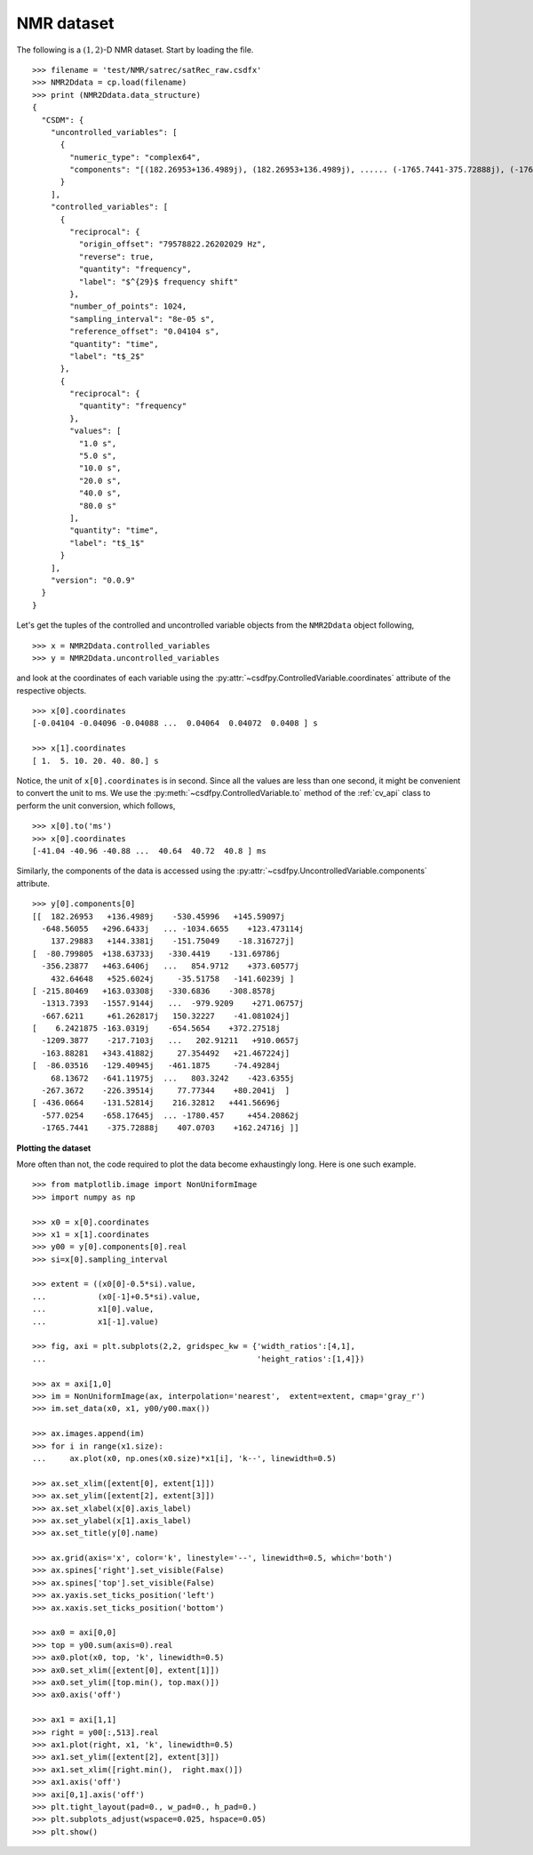 
NMR dataset
^^^^^^^^^^^

The following is a :math:`(1,2)`-D NMR dataset. Start by loading the
file. ::

    >>> filename = 'test/NMR/satrec/satRec_raw.csdfx'
    >>> NMR2Ddata = cp.load(filename)
    >>> print (NMR2Ddata.data_structure)
    {
      "CSDM": {
        "uncontrolled_variables": [
          {
            "numeric_type": "complex64",
            "components": "[(182.26953+136.4989j), (182.26953+136.4989j), ...... (-1765.7441-375.72888j), (-1765.7441-375.72888j)]"
          }
        ],
        "controlled_variables": [
          {
            "reciprocal": {
              "origin_offset": "79578822.26202029 Hz",
              "reverse": true,
              "quantity": "frequency",
              "label": "$^{29}$ frequency shift"
            },
            "number_of_points": 1024,
            "sampling_interval": "8e-05 s",
            "reference_offset": "0.04104 s",
            "quantity": "time",
            "label": "t$_2$"
          },
          {
            "reciprocal": {
              "quantity": "frequency"
            },
            "values": [
              "1.0 s",
              "5.0 s",
              "10.0 s",
              "20.0 s",
              "40.0 s",
              "80.0 s"
            ],
            "quantity": "time",
            "label": "t$_1$"
          }
        ],
        "version": "0.0.9"
      }
    }

Let's get the tuples of the controlled and uncontrolled variable objects from
the ``NMR2Ddata`` object following, ::

    >>> x = NMR2Ddata.controlled_variables
    >>> y = NMR2Ddata.uncontrolled_variables

and look at the coordinates of each variable using the
:py:attr:`~csdfpy.ControlledVariable.coordinates` attribute of the respective
objects. ::

    >>> x[0].coordinates
    [-0.04104 -0.04096 -0.04088 ...  0.04064  0.04072  0.0408 ] s

    >>> x[1].coordinates
    [ 1.  5. 10. 20. 40. 80.] s

Notice, the unit of ``x[0].coordinates`` is in second. Since all the values are
less than one second, it might be convenient to convert the unit to ms.
We use the :py:meth:`~csdfpy.ControlledVariable.to` method of the 
:ref:`cv_api` class to perform the unit conversion, which follows, ::

    >>> x[0].to('ms')
    >>> x[0].coordinates
    [-41.04 -40.96 -40.88 ...  40.64  40.72  40.8 ] ms
    

Similarly, the components of the data is accessed using the 
:py:attr:`~csdfpy.UncontrolledVariable.components` attribute. ::

    >>> y[0].components[0]
    [[  182.26953   +136.4989j    -530.45996   +145.59097j
      -648.56055   +296.6433j   ... -1034.6655    +123.473114j
        137.29883   +144.3381j    -151.75049    -18.316727j]
    [  -80.799805  +138.63733j   -330.4419    -131.69786j
      -356.23877   +463.6406j   ...   854.9712    +373.60577j
        432.64648   +525.6024j     -35.51758   -141.60239j ]
    [ -215.80469   +163.03308j   -330.6836    -308.8578j
      -1313.7393   -1557.9144j   ...  -979.9209    +271.06757j
      -667.6211     +61.262817j   150.32227    -41.081024j]
    [    6.2421875 -163.0319j    -654.5654    +372.27518j
      -1209.3877    -217.7103j   ...   202.91211   +910.0657j
      -163.88281   +343.41882j     27.354492   +21.467224j]
    [  -86.03516   -129.40945j   -461.1875     -74.49284j
        68.13672   -641.11975j  ...   803.3242    -423.6355j
      -267.3672    -226.39514j     77.77344    +80.2041j  ]
    [ -436.0664    -131.52814j    216.32812   +441.56696j
      -577.0254    -658.17645j  ... -1780.457     +454.20862j
      -1765.7441    -375.72888j    407.0703    +162.24716j ]]


**Plotting the dataset**

More often than not, the code required to plot the data become 
exhaustingly long. Here is one such example. ::

    >>> from matplotlib.image import NonUniformImage
    >>> import numpy as np

    >>> x0 = x[0].coordinates
    >>> x1 = x[1].coordinates
    >>> y00 = y[0].components[0].real
    >>> si=x[0].sampling_interval

    >>> extent = ((x0[0]-0.5*si).value, 
    ...           (x0[-1]+0.5*si).value, 
    ...           x1[0].value,
    ...           x1[-1].value)
    
    >>> fig, axi = plt.subplots(2,2, gridspec_kw = {'width_ratios':[4,1], 
    ...                                             'height_ratios':[1,4]})

    >>> ax = axi[1,0]
    >>> im = NonUniformImage(ax, interpolation='nearest',  extent=extent, cmap='gray_r')
    >>> im.set_data(x0, x1, y00/y00.max())

    >>> ax.images.append(im)
    >>> for i in range(x1.size):
    ...     ax.plot(x0, np.ones(x0.size)*x1[i], 'k--', linewidth=0.5)

    >>> ax.set_xlim([extent[0], extent[1]])
    >>> ax.set_ylim([extent[2], extent[3]])
    >>> ax.set_xlabel(x[0].axis_label)
    >>> ax.set_ylabel(x[1].axis_label)
    >>> ax.set_title(y[0].name)

    >>> ax.grid(axis='x', color='k', linestyle='--', linewidth=0.5, which='both')
    >>> ax.spines['right'].set_visible(False)
    >>> ax.spines['top'].set_visible(False)
    >>> ax.yaxis.set_ticks_position('left')
    >>> ax.xaxis.set_ticks_position('bottom')

    >>> ax0 = axi[0,0]
    >>> top = y00.sum(axis=0).real
    >>> ax0.plot(x0, top, 'k', linewidth=0.5)
    >>> ax0.set_xlim([extent[0], extent[1]])
    >>> ax0.set_ylim([top.min(), top.max()])
    >>> ax0.axis('off')

    >>> ax1 = axi[1,1]
    >>> right = y00[:,513].real
    >>> ax1.plot(right, x1, 'k', linewidth=0.5)
    >>> ax1.set_ylim([extent[2], extent[3]])
    >>> ax1.set_xlim([right.min(),  right.max()])
    >>> ax1.axis('off')
    >>> axi[0,1].axis('off')
    >>> plt.tight_layout(pad=0., w_pad=0., h_pad=0.)
    >>> plt.subplots_adjust(wspace=0.025, hspace=0.05)
    >>> plt.show()

.. image:: /resource/satRec_raw.csdfx.pdf
